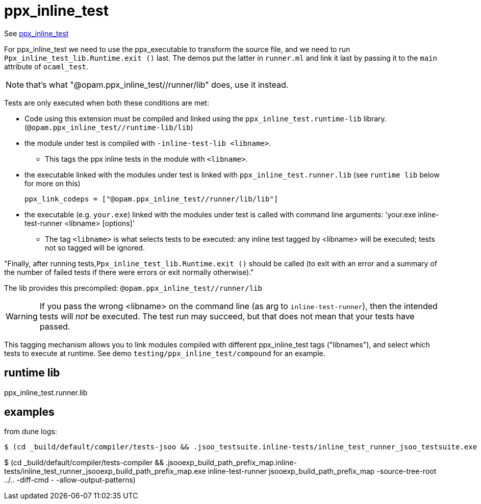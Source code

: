 =  ppx_inline_test


See link:https://github.com/janestreet/ppx_inline_test[ppx_inline_test,window="_blank"]

For ppx_inline_test we need to use the ppx_executable to transform the
source file, and we need to run `Ppx_inline_test_lib.Runtime.exit ()`
last. The demos put the latter in `runner.ml` and link it last by
passing it to the `main` attribute of `ocaml_test`.

NOTE: that's what  "@opam.ppx_inline_test//runner/lib" does, use it instead.

Tests are only executed when both these conditions are met:

* Code using this extension must be compiled and linked using the
  `ppx_inline_test.runtime-lib` library.
  (`@opam.ppx_inline_test//runtime-lib/lib`)

* the module under test is compiled with `-inline-test-lib <libname>`.
** This tags the ppx inline tests  in the module with `<libname>`.

* the executable linked with the modules under test is linked with
  `ppx_inline_test.runner.lib` (see `runtime lib` below for more on this)

    ppx_link_codeps = ["@opam.ppx_inline_test//runner/lib/lib"]


* the executable (e.g. `your.exe`) linked with the modules under test
is called with command line arguments: 'your.exe inline-test-runner
<libname> [options]'
** The tag `<libname>` is what selects tests to be executed: any
   inline test tagged by <libname> will be executed; tests not so
   tagged will be ignored.


"Finally, after running tests,`Ppx_inline_test_lib.Runtime.exit ()`
should be called (to exit with an error and a summary of the number of
failed tests if there were errors or exit normally otherwise)."

The lib provides this precompiled: `@opam.ppx_inline_test//runner/lib`


WARNING: If you pass the wrong <libname> on the command line (as arg
to `inline-test-runner`), then the intended tests will _not_ be
executed. The test run may succeed, but that does not mean that your
tests have passed.

This tagging mechanism allows you to link modules compiled with
different ppx_inline_test tags ("libnames"), and select which tests to
execute at runtime. See demo `testing/ppx_inline_test/compound` for an
example.

== runtime lib

ppx_inline_test.runner.lib


== examples

from dune logs:

```
$ (cd _build/default/compiler/tests-jsoo && .jsoo_testsuite.inline-tests/inline_test_runner_jsoo_testsuite.exe inline-test-runner jsoo_testsuite -source-tree-root ../.. -diff-cmd - -allow-output-patterns)
```


$ (cd _build/default/compiler/tests-compiler && .jsooexp_build_path_prefix_map.inline-tests/inline_test_runner_jsooexp_build_path_prefix_map.exe inline-test-runner jsooexp_build_path_prefix_map -source-tree-root ../.. -diff-cmd - -allow-output-patterns)


